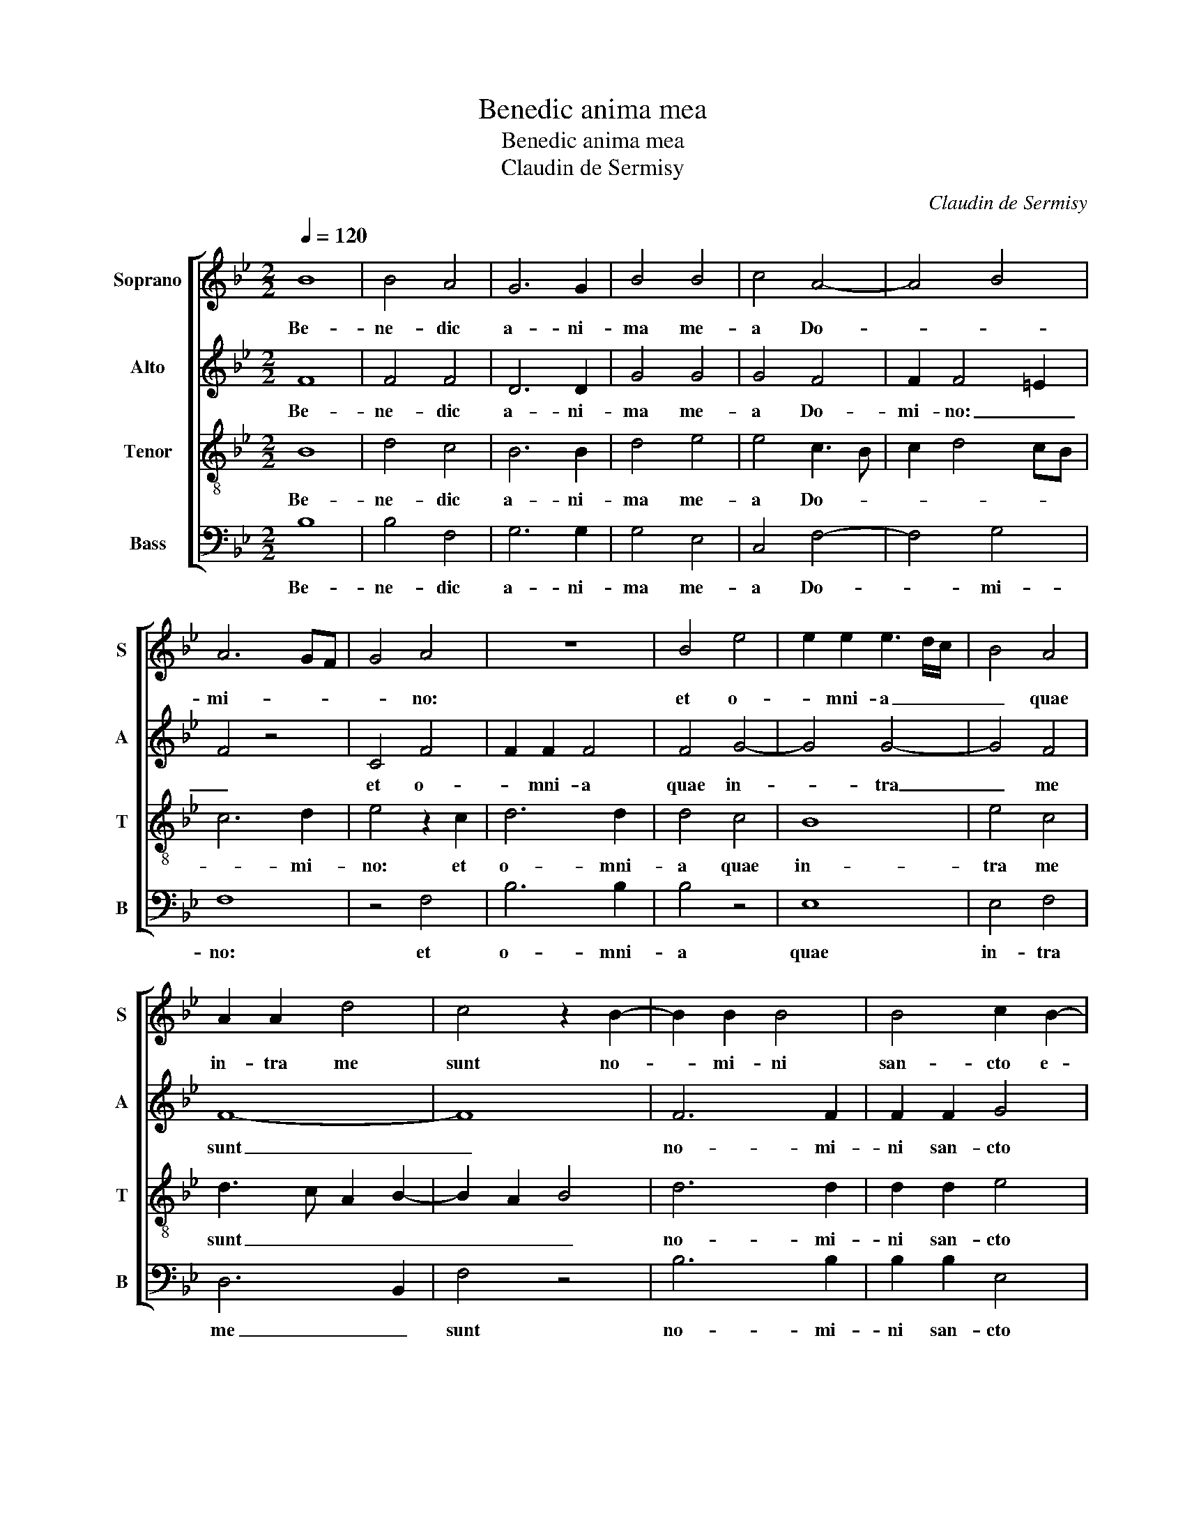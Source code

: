 X:1
T:Benedic anima mea
T:Benedic anima mea
T:Claudin de Sermisy
C:Claudin de Sermisy
%%score [ 1 2 3 4 ]
L:1/8
Q:1/4=120
M:2/2
K:Bb
V:1 treble nm="Soprano" snm="S"
V:2 treble nm="Alto" snm="A"
V:3 treble-8 nm="Tenor" snm="T"
V:4 bass nm="Bass" snm="B"
V:1
 B8 | B4 A4 | G6 G2 | B4 B4 | c4 A4- | A4 B4 | A6 GF | G4 A4 | z8 | B4 e4 | e2 e2 e3 d/c/ | B4 A4 | %12
w: Be-|ne- dic|a- ni-|ma me-|a Do-||mi- * *|* no:||et o-|* mni- a _ _|_ quae|
 A2 A2 d4 | c4 z2 B2- | B2 B2 B4 | B4 c2 B2- | B2 AG A4 | B8- | B8 | z8 | z2 B4 B2 | e4 d4 | %22
w: in- tra me|sunt no-|* mi- ni|san- cto e-||ius.|_||Be- ne-|dic a-|
 d2 d2 c4 | B4 (B4 | B2) B2 A2 F2 | G2 A4 GF | G2 A2 B3 A/G/ | A4 G4 | B4 c4 | F4 (B4 | B2) B2 B4 | %31
w: ni- ma me-|a Do-|* mi- no et|no- li _ _|_ _ _ _ _|* ob-|li- vi-|sci o-|* mnes re-|
 B4 B2 B2 | G4 A3 B | c2 B4 AG | A2 B4 A2 | B4 z4 | z8 | z2 A2 c4 | c2 c2 d4 | B4 z2 e2- | %40
w: tri- bu- ti-|o- nes _|_ e- * *||ius:||qui pro-|pi- ti- a-|tur o-|
 e2 e2 d2 c2 | c2 c2 d2 d2 | c2 A2 B4 | A4 F2 G2- | G2 A4 B2 | Bcde f2 F2- | F2 B4 B2 | B4 B4 | %48
w: * mni- bus in-|i- qui- ta- ti-|bus tu- *|is, qui sa-||* * * * nat o-|* mnes in-|fir- mi-|
 c4 A4 | G8 | F8- | F8 |] %52
w: ta- tes|tu-|as.|_|
V:2
 F8 | F4 F4 | D6 D2 | G4 G4 | G4 F4 | F2 F4 =E2 | F4 z4 | C4 F4 | F2 F2 F4 | F4 G4- | G4 G4- | %11
w: Be-|ne- dic|a- ni-|ma me-|a Do-|mi- no: _|_|et o-|* mni- a|quae in-|* tra|
 G4 F4 | F8- | F8 | F6 F2 | F2 F2 G4 | F8 | D3 E F2 (G2 | G)FGF/E/ D4 | C6 C2 | F4 F4 | G2 A2 B4 | %22
w: _ me|sunt|_|no- mi-|ni san- cto|e-|* * * ius.|_ _ _ _ _ _|Be- ne-|dic a-|ni- ma me-|
 B4 A2 G2- | G2 F2 G3 F/E/ | D2 B,2 F4 | z4 F4 | E2 F4 ED | C4 B,4 | G,2 B,4 A,2 | B,4 (F4 | %30
w: a Do- *||* mi- no,|et|no- li _ _|_ ob-|li- vi- *|sci o-|
 F2) F2 F4 | G4 F2 F2 | E4 F4 | G4 (F4 | F8) | z2 D2 F4 | F2 F2 G4 | F4 z2 A2- | A2 A2 B2 F2 | %39
w: * mnes re-|tri- bu- ti-|o- nes|e- ius:|_|qui pro-|pi- ti- a-|tur o-|* mni- bus in-|
 F4 G4- | G4 (F4 | F2) F2 F4 | F4 D3 E | F4 z4 | z4 z2 F2 | G4 A4 | B4 G4 | G4 G4 | G2 G2 F4 | %49
w: i- qui-|* ta-|* ti- bus|tu- is _|_|qui|sa- nat|o- mnes|in- fir-|* mi- ta-|
 D4 E4 | C8- | C8 |] %52
w: tes tu-|as.|_|
V:3
 B8 | d4 c4 | B6 B2 | d4 e4 | e4 c3 B | c2 d4 cB | c6 d2 | e4 z2 c2 | d6 d2 | d4 c4 | B8 | e4 c4 | %12
w: Be-|ne- dic|a- ni-|ma me-|a Do- *||* mi-|no: et|o- mni-|a quae|in-|tra me|
 d3 c A2 B2- | B2 A2 B4 | d6 d2 | d2 d2 e4 | c8 | B8 | B6 B2 | e8 | d4 d2 d2 | c4 B2 GA | %22
w: sunt _ _ _|_ _ _|no- mi-|ni san- cto|e-|ius.|Be- ne-|dic|a- ni- ma|me- a Do- *|
 Bcde f2 e2- | e2 d2 e3 d | B2 d2 c4 | c8 | c4 d2 f2- | f2 f2 d4 | e8 | d8 | d6 d2 | d4 d4 | %32
w: ||* mi- no,|_|et no- li|_ ob- li-|vi-|sci|o- mnes|re- tri-|
 B2 B2 c4 | e4 (d4 | d2) cB c4 | B4 z2 A2 | c4 c2 c2 | d4 c2 f2- | f2 f2 B2 d2- | d2 d2 c2 B2- | %40
w: bu- ti- o-|nes e-||ius: qui|pro- pi- ti-|a- tur o-|* mni- bus in-|* i- qui- ta-|
 B2 B2 A4- | A4 B4 | c4 z2 B2 | c4 d4 | z8 | z2 B2 c4 | d4 B4 | e6 e2 | e2 e2 c4 | B4 c2 B2- | %50
w: * ti- bus|_ tu-|is, qui|sa- nat||qui sa-|nat o-|mnes in-|fir- mi- ta-|tes tu- *|
 B2 AG A3 B | A8 |] %52
w: |as.|
V:4
 B,8 | B,4 F,4 | G,6 G,2 | G,4 E,4 | C,4 F,4- | F,4 G,4 | F,8 | z4 F,4 | B,6 B,2 | B,4 z4 | E,8 | %11
w: Be-|ne- dic|a- ni-|ma me-|a Do-|* mi-|no:|et|o- mni-|a|quae|
 E,4 F,4 | D,6 B,,2 | F,4 z4 | B,6 B,2 | B,2 B,2 E,4 | F,8 | B,,3 C, D,2 (E,2 | %18
w: in- tra|me _|sunt|no- mi-|ni san- cto|e-|ius _ _ san-|
 E,)D,E,F, G,A, B,2- | B,2 A,G, A,4 | B,8 | z8 | z8 | z8 | z4 F,4 | E,2 F,4 E,D, | C,2 F,2 B,,4 | %27
w: * * * * cto _ _|_ e- * *|ius.||||et|no- li _ _|_ ob- li-|
 F,4 G,4 | E,3 D, C,4 | B,,2 B,4 B,2 | B,4 B,4 | G,2 G,2 B,4 | E,2 G,2 F,4 | z4 z2 D,2 | %34
w: |vi- * *|sci o- mnes|re- tri-|bu- ti- o-|nes e- ius:|qui|
 F,4 F,2 F,2 | G,3 F, D,2 F,2- | F,2 E,D, E,4 | D,4 z4 | z4 z2 B,2- | B,2 B,2 E,4 | E,4 (F,4 | %41
w: pro- pi- ti-|a- * * *||tur|o-|* mni- bus|in- i-|
 F,2) F,2 D,2 B,,2 | F,4 G,4 | F,4 z2 B,2 | C4 (DCB,A, | G,4 F,4 | B,,4) (E,4 | E,2) E,2 E,2 E,2 | %48
w: * qui- ta- ti-|bus tu-|is, qui|sa- nat _ _ _|_ _|o- mnes|_ in- fir- mi-|
 C,4 F,4 | (G,4 E,4) | F,8- | F,8 |] %52
w: ta- tes|tu- *|as.|_|

